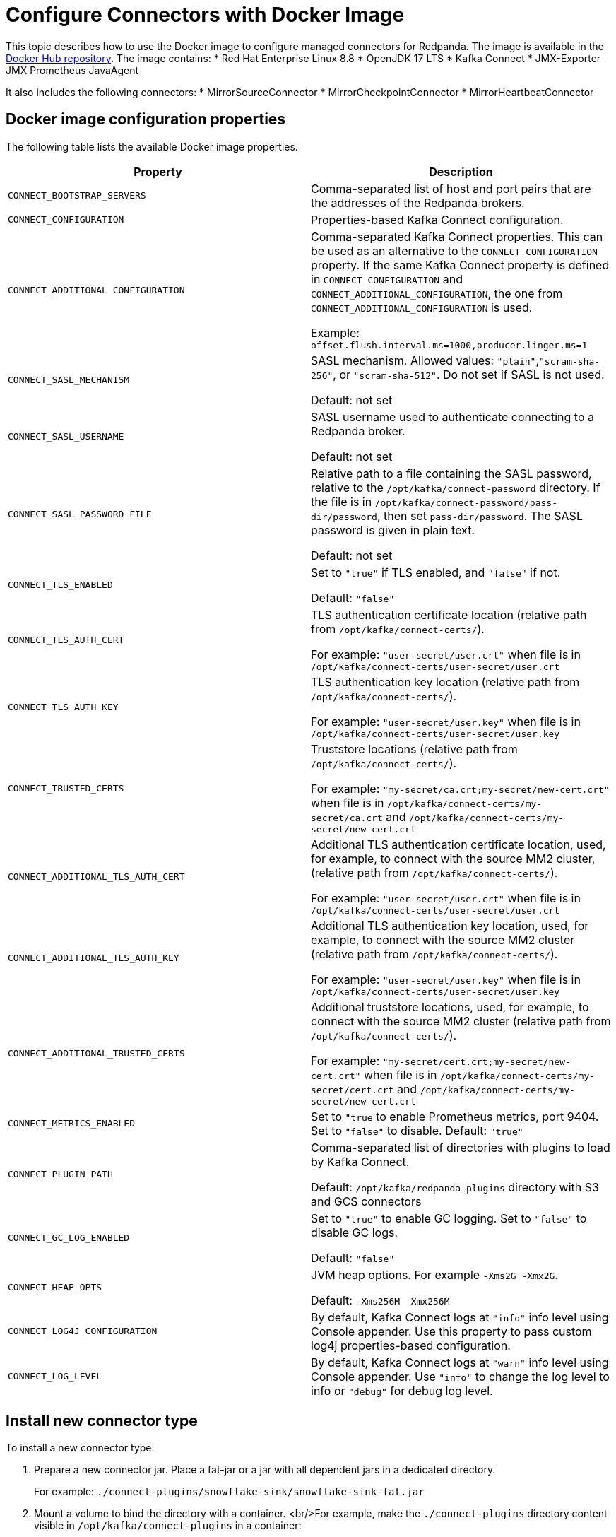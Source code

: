 = Configure Connectors with Docker Image
:description: Learn how to use the Docker image to configure managed connectors for Redpanda.

This topic describes how to use the Docker image to configure managed connectors for Redpanda. The image is available in the https://hub.docker.com/r/redpandadata/connectors/tags[Docker Hub repository^]. The image contains:
* Red Hat Enterprise Linux 8.8
* OpenJDK 17 LTS
* Kafka Connect
* JMX-Exporter JMX Prometheus JavaAgent

It also includes the following connectors:
* MirrorSourceConnector
* MirrorCheckpointConnector
* MirrorHeartbeatConnector


== Docker image configuration properties

The following table lists the available Docker image properties.

|===
| Property | Description

| `CONNECT_BOOTSTRAP_SERVERS`
| Comma-separated list of host and port pairs that are the addresses of the Redpanda brokers.

| `CONNECT_CONFIGURATION`
| Properties-based Kafka Connect configuration.

| `CONNECT_ADDITIONAL_CONFIGURATION`
| Comma-separated Kafka Connect properties. This can be used as an alternative to the `CONNECT_CONFIGURATION` property. If the same Kafka Connect property is defined in `CONNECT_CONFIGURATION` and `CONNECT_ADDITIONAL_CONFIGURATION`, the one from `CONNECT_ADDITIONAL_CONFIGURATION` is used.

Example: `offset.flush.interval.ms=1000,producer.linger.ms=1`

| `CONNECT_SASL_MECHANISM`
| SASL mechanism. Allowed values: `"plain"`,`"scram-sha-256"`, or `"scram-sha-512"`. Do not set if SASL is not used.

Default: not set

| `CONNECT_SASL_USERNAME`
| SASL username used to authenticate connecting to a Redpanda broker.

Default: not set

| `CONNECT_SASL_PASSWORD_FILE`
| Relative path to a file containing the SASL password, relative to the `/opt/kafka/connect-password` directory. If the file is in `/opt/kafka/connect-password/pass-dir/password`, then set `pass-dir/password`. The SASL password is given in plain text.

Default: not set

| `CONNECT_TLS_ENABLED`
| Set to `"true"` if TLS enabled, and `"false"` if not.

Default: `"false"`
| `CONNECT_TLS_AUTH_CERT`
| TLS authentication certificate location (relative path from `/opt/kafka/connect-certs/`).

For example: `"user-secret/user.crt"` when file is in `/opt/kafka/connect-certs/user-secret/user.crt`

| `CONNECT_TLS_AUTH_KEY`
| TLS authentication key location (relative path from `/opt/kafka/connect-certs/`).

For example: `"user-secret/user.key"` when file is in `/opt/kafka/connect-certs/user-secret/user.key`

| `CONNECT_TRUSTED_CERTS`
| Truststore locations (relative path from `/opt/kafka/connect-certs/`).

For example: `"my-secret/ca.crt;my-secret/new-cert.crt"` when file is in `/opt/kafka/connect-certs/my-secret/ca.crt` and `/opt/kafka/connect-certs/my-secret/new-cert.crt`

| `CONNECT_ADDITIONAL_TLS_AUTH_CERT`
| Additional TLS authentication certificate location, used, for example, to connect with the source MM2 cluster, (relative path from `/opt/kafka/connect-certs/`).

For example: `"user-secret/user.crt"` when file is in `/opt/kafka/connect-certs/user-secret/user.crt`

| `CONNECT_ADDITIONAL_TLS_AUTH_KEY`
| Additional TLS authentication key location, used, for example, to connect with the source MM2 cluster (relative path from `/opt/kafka/connect-certs/`).

For example: `"user-secret/user.key"` when file is in `/opt/kafka/connect-certs/user-secret/user.key`

| `CONNECT_ADDITIONAL_TRUSTED_CERTS`
| Additional truststore locations, used, for example, to connect with the source MM2 cluster (relative path from `/opt/kafka/connect-certs/`).

For example: `"my-secret/cert.crt;my-secret/new-cert.crt"` when file is in `/opt/kafka/connect-certs/my-secret/cert.crt` and `/opt/kafka/connect-certs/my-secret/new-cert.crt`

| `CONNECT_METRICS_ENABLED`
| Set to `"true` to enable Prometheus metrics, port 9404. Set to `"false"` to disable. Default: `"true"`

| `CONNECT_PLUGIN_PATH`
| Comma-separated list of directories with plugins to load by Kafka Connect.

Default: `/opt/kafka/redpanda-plugins` directory with S3 and GCS connectors

| `CONNECT_GC_LOG_ENABLED`
| Set to `"true"` to enable GC logging. Set to `"false"` to disable GC logs.

Default: `"false"`

| `CONNECT_HEAP_OPTS`
| JVM heap options. For example `-Xms2G -Xmx2G`.

Default: `-Xms256M -Xmx256M`

| `CONNECT_LOG4J_CONFIGURATION`
| By default, Kafka Connect logs at `"info"` info level using Console appender. Use this property to pass custom log4j properties-based configuration.

| `CONNECT_LOG_LEVEL`
| By default, Kafka Connect logs at `"warn"` info level using Console appender. Use `"info"` to change the log level to info or `"debug"` for debug log level.
|===

== Install new connector type

To install a new connector type:

. Prepare a new connector jar. Place a fat-jar or a jar with all dependent jars in a dedicated directory.
+
For example: `./connect-plugins/snowflake-sink/snowflake-sink-fat.jar`

. Mount a volume to bind the directory with a container. <br/>For example, make the `./connect-plugins` directory content visible in `/opt/kafka/connect-plugins` in a container:
+
```yaml
volumes:
  - ./connect-plugins:/opt/kafka/connect-plugins
```

. Use the `CONNECT_PLUGIN_PATH` image property to configure a directory with the new connector. Use Kafka Connect to discover new connectors. For example:
+
```yaml
CONNECT_PLUGIN_PATH: "/opt/kafka/connect-plugins"
```

. The new connector type should be discovered by Kafka Connect automatically on startup. Use the `/connector-plugins` Kafka Connect REST endpoint to check available connector types. <br/>For example: `curl localhost:8083/connector-plugins`
+
TIP: Create a separate child directory for each connector, and place the connector's jar files and other resource files in that child directory.

== Configure SASL

To configure SASL:

. Prepare the SASL user and password, making sure the user has necessary permissions.
+
- Required: Write access for internal topics and access to consumer groups (so all workers in the cluster can communicate with each other).
- ACLs depend on used connector type (source/sink) and topics used by the connectors.

. Create a file containing the plain text password in a dedicated directory. <br/>For example, `./connect-password/redpanda-password/password` where the `password` file contains just the password

. Mount a volume to bind the directory with a container. <br/>For example, make the `./connect-password` directory content visible in `/opt/kafka/connect-password` in a container:
+
```yaml
volumes:
  - ./connect-password:/opt/kafka/connect-password
```

. Use `CONNECT_SASL_USERNAME` to set the SASL username, and use `CONNECT_SASL_PASSWORD_FILE` to set the relative path to a password file. <br/>For example, if the file is in `/opt/kafka/connect-password/redpanda-password/password`, use the `redpanda-password/password` value.
+
```yaml
CONNECT_SASL_USERNAME: "connect-user"
CONNECT_SASL_PASSWORD_FILE: "redpanda-password/password"
```

== Configure TLS

To configure TLS:

. Prepare Redpanda cluster certificate and key, and place them in a dedicated directory. For example:
+
```
./connect-certs/ca.crt
./connect-certs/client.crt
./connect-certs/client.key
```

. Mount a volume to bind the directory with a container. <br/>For example, make the `./connect-plugins` directory content visible in `/opt/kafka/connect-plugins` in a container:
+
```yaml
volumes:
  - ./connect-certs:/opt/kafka/connect-certs/user-secret
```

. Set the `CONNECT_TLS_ENABLED` property to `"true"`.

. Use the `CONNECT_TLS_AUTH_CERT`, `CONNECT_TRUSTED_CERTS`, and `CONNECT_TLS_AUTH_KEY` image properties to configure the relative path to the certificate and key. <br/>For example, if the files are in `/opt/kafka/connect-certs/user-secret`, use:
+
```yaml
CONNECT_TRUSTED_CERTS: "user-secret/ca.crt"
CONNECT_TLS_AUTH_CERT: "user-secret/client.crt"
CONNECT_TLS_AUTH_KEY: "user-secret/client.key"
```

== Connect with Docker Compose

The following Docker Compose file can be used as a sample:

```yaml
version: '3.8'
services:
  connect:
    image: docker.redpanda.com/redpandadata/connectors:latest
    volumes:
      - ./connect-password:/opt/kafka/connect-password
      - ./connect-plugins:/opt/kafka/connect-plugins
      - ./connect-certs:/opt/kafka/connect-certs/user-secret
    hostname: connect
    ports:
      - "8083:8083"
    environment:
      CONNECT_CONFIGURATION: |
        key.converter=org.apache.kafka.connect.converters.ByteArrayConverter
        value.converter=org.apache.kafka.connect.converters.ByteArrayConverter
        group.id=connectors-group
        offset.storage.topic=_connectors_offsets
        config.storage.topic=_connectors_configs
        status.storage.topic=_connectors_status
        config.storage.replication.factor=-1
        offset.storage.replication.factor=-1
        status.storage.replication.factor=-1
      CONNECT_BOOTSTRAP_SERVERS: ...data.redpanda:30499,...data.redpanda:30499,...data.redpanda:30499
      CONNECT_GC_LOG_ENABLED: "false"
      CONNECT_HEAP_OPTS: -Xms1G -Xmx1G
      CONNECT_METRICS_ENABLED: "false"
      CONNECT_SASL_MECHANISM: "scram-sha-256"
      CONNECT_SASL_USERNAME: "connect-user"
      CONNECT_SASL_PASSWORD_FILE: "redpanda-password/password"
      CONNECT_TLS_ENABLED: "true"
      CONNECT_TRUSTED_CERTS: "user-secret/ca.crt"
      CONNECT_TLS_AUTH_CERT: "user-secret/client.crt"
      CONNECT_TLS_AUTH_KEY: "user-secret/client.key"
      CONNECT_PLUGIN_PATH: "/opt/kafka/connect-plugins"
```
```
├── ...
├── connect-certs
│   ├── ca.crt                                 # A file with Redpanda cluster CA cert
│   ├── client.crt                             # A file with Redpanda cluster cert
│   └── client.key                             # A file with Redpanda cluster key
├── connect-password
│   └── redpanda-password
│       └──password                            # A file with SASL password
├── connect-plugins
│   └── custom-connector
│       └── custom-sink-connector-fat.jar      # Connector fat jar or jar and dependencies jars
└── docker-compose.yaml                        # A docker-compose file
```

To connect with Docker Compose:

. From a directory containing the `docker-compose.yaml` file, run:
+
```bash
docker-compose up
```

. To list installed plugins, run:
+
```bash
curl localhost:8083/connector-plugins
```

. To get Kafka Connect basic information, run:
+
```bash
curl localhost:8083/
```

. Metrics are available at `localhost:9404/`.
. Use the Redpanda Console or Kafka Connect REST API to manage connectors.

== Connect to a Redpanda Cloud cluster

To connect to a Redpanda Cloud cluster with Docker Compose:

. Use `rpk` or Redpanda Console (*Security* tab) to create a Redpanda user.
. Create ACLs for the user.
. Set the username in the `CONNECT_SASL_USERNAME` property.
. Create a file containing the user password (for example, in the path `passwords/redpanda-password/password`). Specify this path in the `CONNECT_SASL_PASSWORD_FILE` property.
. Specify a value in the `CONNECT_BOOTSTRAP_SERVERS` property. You can view this value in Redpanda Console > *Overview* > *Kafka API*, in the `Bootstrap server URL` option.
. Set the `CONNECT_SASL_MECHANISM` property value to `"scram-sha-256"`.
. Set the `CONNECT_TLS_ENABLED` property value to `"true"`.

```yaml
version: '3.8'
  connect:
    image: docker.redpanda.com/redpandadata/connectors:latest
    volumes:
      - ./passwords:/opt/kafka/connect-password/passwords
    hostname: connect
    ports:
      - "8083:8083"
    environment:
      CONNECT_CONFIGURATION: |
          key.converter=org.apache.kafka.connect.converters.ByteArrayConverter
          value.converter=org.apache.kafka.connect.converters.ByteArrayConverter
          group.id=connectors-group
          offset.storage.topic=_connectors_offsets
          config.storage.topic=_connectors_configs
          status.storage.topic=_connectors_status
          config.storage.replication.factor=-1
          offset.storage.replication.factor=-1
          status.storage.replication.factor=-1
      CONNECT_BOOTSTRAP_SERVERS: seed-....redpanda.com:9092
      CONNECT_GC_LOG_ENABLED: "false"
      CONNECT_HEAP_OPTS: -Xms1G -Xmx1G
      CONNECT_SASL_MECHANISM: "scram-sha-256"
      CONNECT_SASL_USERNAME: "connectors-user"
      CONNECT_SASL_PASSWORD_FILE: "passwords/redpanda-password/password"
      CONNECT_TLS_ENABLED: "true"
```

[.no-copy]
----
├── ...
├── passwords
│   └── redpanda-password
│       └──password                            # A file with SASL password
└── docker-compose.yaml                        # A docker-compose file
----

=== Redpanda Cloud Schema Registry

For converters using Schema Registry (like AvroConverter, JsonConverter), use the following connector configuration properties to set up a connection with Schema Registry:

[cols="2*"]
|===
| Property | Description

| `key.converter`
| Key converter class to use for the connector.

| `key.converter.schema.registry.url`
| Key converter Schema Registry URL, which you can view in the cluster *Overview* > *Schema Registry*.

| `key.converter.basic.auth.credentials.source`
| Key converter authentication method, should be `USER_INFO`.

| `key.converter.basic.auth.user.info`
| Key converter user and password used for authentication, separated by a colon.

| `value.converter`
| Value converter class to use for the connector.

| `value.converter.schema.registry.url`
| Value converter Schema Registry URL, which you can view in the cluster *Overview* > *Schema Registry*.

| `value.converter.basic.auth.credentials.source`
| Value converter authentication method, should be `USER_INFO`.

| `value.converter.basic.auth.user.info`
| Value converter user and password used for authentication, separated by a colon.
|===

Example:

```json
{
   ....
   "value.converter.schema.registry.url": "https://schema-registry-....redpanda.com:30081",
   "value.converter.basic.auth.credentials.source": "USER_INFO",
   "value.converter.basic.auth.user.info": "connect-user:secret-password"
}
```

== Manage connectors with Kafka Connect

You can manage connectors using the Kafka Connect REST API.

=== Get version of Kafka Connect worker

To get the version of the Kafka Connect worker, run:

```bash
curl localhost:8083 | jq
```

=== Get list of connector plugins

To get the list of available connector plugins, run:

```bash
curl localhost:8083/connector-plugins | jq
```

=== Get list of active connectors

To get the list of active connectors, run:

```bash
curl 'http://localhost:8083/connectors?expand=status&expand=info' | jq
```

=== Create connector

To create the connector, run:

```bash
curl "localhost:8083/connectors" -H 'Content-Type: application/json' --data-raw '<connector-config>'
```

For example:

```bash
curl "localhost:8083/connectors" \
  -H 'Content-Type: application/json' \
  --data-raw '{  "name": "heartbeat-connector", "config": { "connector.class": "org.apache.kafka.connect.mirror.MirrorHeartbeatConnector", "heartbeats.topic.replication.factor": "1", "replication.factor": "1",  "source.cluster.alias": "source",  "source.cluster.bootstrap.servers": "redpanda:29092",     "target.cluster.bootstrap.servers": "redpanda:29092"}}'
```

=== Get connector status

To get connector status, run:

```bash
curl localhost:8083/connectors/<connector-name>/status
```

For example:

```bash
curl localhost:8083/connectors/heartbeat-connector/status
```

=== Delete connector

To delete the connector, run:

```bash
curl "localhost:8083/connectors/<connector-name>" -X 'DELETE'
```

For example:

```bash
curl "localhost:8083/connectors/heartbeat-connector" -X 'DELETE'
```
